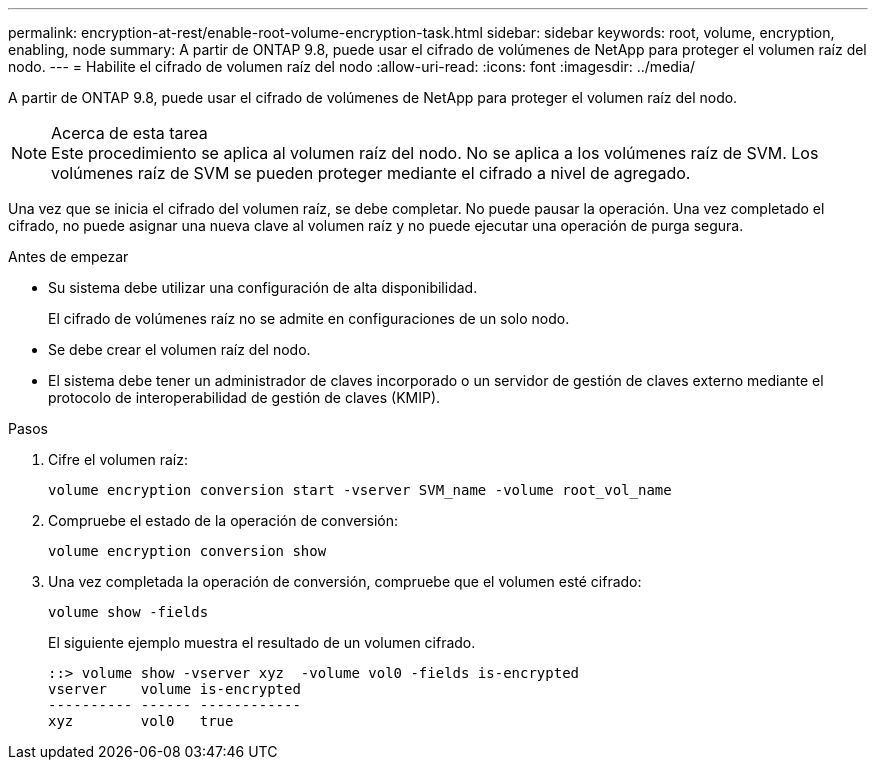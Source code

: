 ---
permalink: encryption-at-rest/enable-root-volume-encryption-task.html 
sidebar: sidebar 
keywords: root, volume, encryption, enabling, node 
summary: A partir de ONTAP 9.8, puede usar el cifrado de volúmenes de NetApp para proteger el volumen raíz del nodo. 
---
= Habilite el cifrado de volumen raíz del nodo
:allow-uri-read: 
:icons: font
:imagesdir: ../media/


[role="lead"]
A partir de ONTAP 9.8, puede usar el cifrado de volúmenes de NetApp para proteger el volumen raíz del nodo.

.Acerca de esta tarea

NOTE: Este procedimiento se aplica al volumen raíz del nodo. No se aplica a los volúmenes raíz de SVM. Los volúmenes raíz de SVM se pueden proteger mediante el cifrado a nivel de agregado.

Una vez que se inicia el cifrado del volumen raíz, se debe completar. No puede pausar la operación. Una vez completado el cifrado, no puede asignar una nueva clave al volumen raíz y no puede ejecutar una operación de purga segura.

.Antes de empezar
* Su sistema debe utilizar una configuración de alta disponibilidad.
+
El cifrado de volúmenes raíz no se admite en configuraciones de un solo nodo.

* Se debe crear el volumen raíz del nodo.
* El sistema debe tener un administrador de claves incorporado o un servidor de gestión de claves externo mediante el protocolo de interoperabilidad de gestión de claves (KMIP).


.Pasos
. Cifre el volumen raíz:
+
`volume encryption conversion start -vserver SVM_name -volume root_vol_name`

. Compruebe el estado de la operación de conversión:
+
`volume encryption conversion show`

. Una vez completada la operación de conversión, compruebe que el volumen esté cifrado:
+
`volume show -fields`

+
El siguiente ejemplo muestra el resultado de un volumen cifrado.

+
[listing]
----
::> volume show -vserver xyz  -volume vol0 -fields is-encrypted
vserver    volume is-encrypted
---------- ------ ------------
xyz        vol0   true
----

